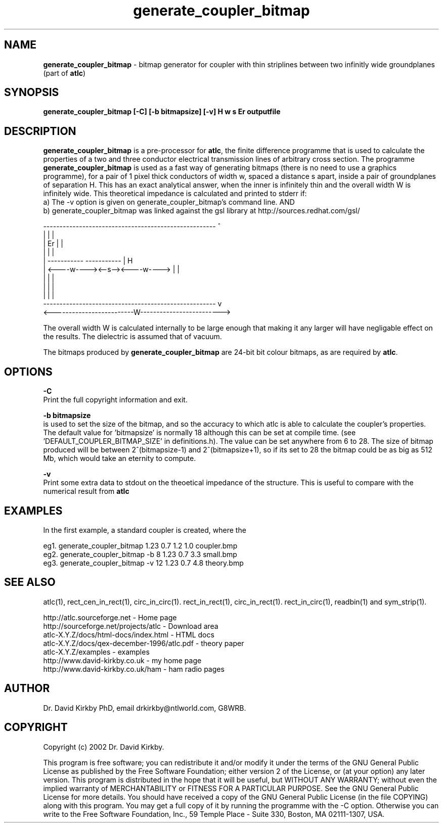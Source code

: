 .TH generate_coupler_bitmap 1 "atlc-4.1.0 11/12/02" "Dr. David Kirkby"
.ds n 5
.SH NAME
\fBgenerate_coupler_bitmap\fR - bitmap generator for coupler with thin striplines between two infinitly wide groundplanes (part of \fBatlc\fR)
.SH SYNOPSIS
\fBgenerate_coupler_bitmap [-C] [-b bitmapsize] [-v] H w s Er outputfile\fR
.br
.SH DESCRIPTION
\fBgenerate_coupler_bitmap\fR is a pre-processor for \fBatlc\fR, the finite difference 
programme that is used to calculate the 
properties of a two and three conductor electrical transmission lines of arbitrary 
cross section. The programme \fBgenerate_coupler_bitmap\fR is used as a fast way of
generating bitmaps (there is no need to use a graphics programme), for a
pair of 1 pixel thick conductors of width w, spaced a distance s apart, 
inside a pair of
groundplanes of  separation H. This has an exact analytical
answer, when the inner is infinitely thin and the overall width W is infinitely
wide. This theoretical impedance is calculated and printed to stderr if:
.br
a) The -v option is given on generate_coupler_bitmap's command line. AND
.br
b) generate_coupler_bitmap was linked against the gsl library at http://sources.redhat.com/gsl/
.P
-----------------------------------------------------  ^
.br
|                                                   |  |
.br                                                     
|                  Er                               |  |
.br                                                     
|                                                   |  |
.br                                                     
|            -----------       -----------          |  H
.br
|            <----w----><--s--><----w---->          |  |
.br       
|                                                   |  |
.br
|                                                   |  |
.br
|                                                   |  |
.br
-----------------------------------------------------  v
.br
<-------------------------W------------------------->
.br

The overall width W is calculated internally to be large enough that
making it any larger will have negligable effect on the results.
The dielectric is assumed that of vacuum.
.PP 
.br
The bitmaps produced by \fBgenerate_coupler_bitmap\fR are 24-bit bit colour bitmaps, as are required by \fBatlc\fR.

.SH OPTIONS
.PP
\fB-C \fR
.br
Print the full copyright information and exit.
.PP
.br
\fB-b bitmapsize\fR
.br
is used to set the size of the bitmap, and so the accuracy to which atlc
is able to calculate the coupler's properties. The default
value for 'bitmapsize' is normally 18 although this can be set at
compile time. (see 'DEFAULT_COUPLER_BITMAP_SIZE' in definitions.h). The value can be set anywhere from 6 to 28. The size of bitmap produced will be
between 2^(bitmapsize-1) and 2^(bitmapsize+1), so if its set to 28 the
bitmap could be as big as 512 Mb, which would take an eternity to
compute. 
.PP
\fB-v \fR
.br
Print some extra data to stdout on the theoetical impedance of the
structure. This is useful to compare with the numerical result from
\fBatlc\fR
.SH EXAMPLES
.br
In the first example, a standard coupler is created, where the 


eg1. generate_coupler_bitmap  1.23 0.7 1.2 1.0  coupler.bmp
.br
eg2. generate_coupler_bitmap -b 8 1.23 0.7 3.3  small.bmp 
.br
eg3. generate_coupler_bitmap -v 12 1.23 0.7 4.8  theory.bmp  
.br













.P
.SH SEE ALSO
atlc(1), rect_cen_in_rect(1), circ_in_circ(1). rect_in_rect(1), circ_in_rect(1).
rect_in_circ(1), readbin(1) and sym_strip(1).
.P 
.br
http://atlc.sourceforge.net                - Home page 
.br
http://sourceforge.net/projects/atlc       - Download area
.br
atlc-X.Y.Z/docs/html-docs/index.html       - HTML docs
.br
atlc-X.Y.Z/docs/qex-december-1996/atlc.pdf - theory paper
.br
atlc-X.Y.Z/examples                        - examples
.br
http://www.david-kirkby.co.uk              - my home page
.br
http://www.david-kirkby.co.uk/ham          - ham radio pages
.br
.SH AUTHOR
Dr. David Kirkby PhD, email drkirkby@ntlworld.com, G8WRB.
.SH "COPYRIGHT"
.IX Header "COPYRIGHT"
Copyright (c) 2002 Dr. David Kirkby. 
.PP

This program is free software; you can redistribute it and/or
modify it under the terms of the GNU General Public License
as published by the Free Software Foundation; either version 2
of the License, or (at your option) any later version.
.pp
This program is distributed in the hope that it will be useful,
but WITHOUT ANY WARRANTY; without even the implied warranty of
MERCHANTABILITY or FITNESS FOR A PARTICULAR PURPOSE.  See the
GNU General Public License for more details.
.p
You should have received a copy of the GNU General Public License (in
the file COPYING) along with this program. You may get a full copy of it
by running the programme with the -C option. Otherwise you can write to the 
Free Software Foundation, Inc., 59 Temple Place - Suite 330, Boston, 
MA  02111-1307, USA.
